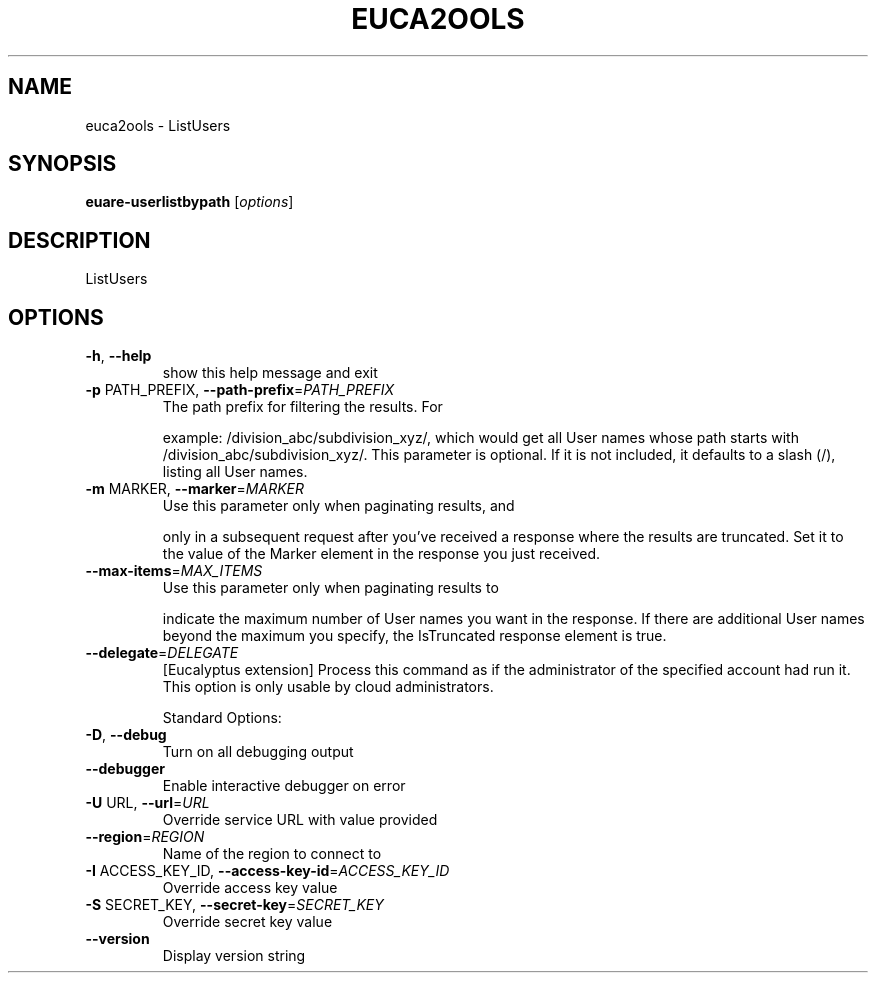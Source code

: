 .\" DO NOT MODIFY THIS FILE!  It was generated by help2man 1.40.10.
.TH EUCA2OOLS "1" "August 2012" "euca2ools 2.0.3" "User Commands"
.SH NAME
euca2ools \- ListUsers
.SH SYNOPSIS
.B euare-userlistbypath
[\fIoptions\fR]
.SH DESCRIPTION
ListUsers
.SH OPTIONS
.TP
\fB\-h\fR, \fB\-\-help\fR
show this help message and exit
.TP
\fB\-p\fR PATH_PREFIX, \fB\-\-path\-prefix\fR=\fIPATH_PREFIX\fR
The path prefix for filtering the results. For
.IP
example: /division_abc/subdivision_xyz/, which would
get all User names whose path starts with
/division_abc/subdivision_xyz/.  This parameter is
optional. If it is not included, it defaults to a
slash (/), listing all User names.
.TP
\fB\-m\fR MARKER, \fB\-\-marker\fR=\fIMARKER\fR
Use this parameter only when paginating results, and
.IP
only in a subsequent request after you've received a
response where the results are truncated. Set it to
the value of the Marker element in the response you
just received.
.TP
\fB\-\-max\-items\fR=\fIMAX_ITEMS\fR
Use this parameter only when paginating results to
.IP
indicate the maximum number of User names you want in
the response. If there are additional User names
beyond the maximum you specify, the IsTruncated
response element is true.
.TP
\fB\-\-delegate\fR=\fIDELEGATE\fR
[Eucalyptus extension] Process this command as if the
administrator of the specified account had run it.
This option is only usable by cloud administrators.
.IP
Standard Options:
.TP
\fB\-D\fR, \fB\-\-debug\fR
Turn on all debugging output
.TP
\fB\-\-debugger\fR
Enable interactive debugger on error
.TP
\fB\-U\fR URL, \fB\-\-url\fR=\fIURL\fR
Override service URL with value provided
.TP
\fB\-\-region\fR=\fIREGION\fR
Name of the region to connect to
.TP
\fB\-I\fR ACCESS_KEY_ID, \fB\-\-access\-key\-id\fR=\fIACCESS_KEY_ID\fR
Override access key value
.TP
\fB\-S\fR SECRET_KEY, \fB\-\-secret\-key\fR=\fISECRET_KEY\fR
Override secret key value
.TP
\fB\-\-version\fR
Display version string
